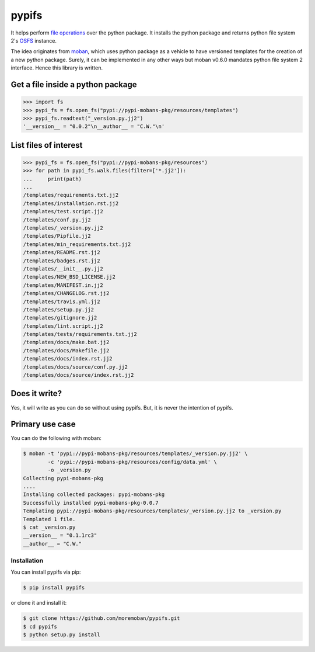 ================================================================================
pypifs
================================================================================

.. image:: https://api.travis-ci.org/moremoban/pypifs.svg
   :target: http://travis-ci.org/moremoban/pypifs

.. image:: https://codecov.io/github/moremoban/pypifs/coverage.png
   :target: https://codecov.io/github/moremoban/pypifs
.. image:: https://badge.fury.io/py/pypifs.svg
   :target: https://pypi.org/project/pypifs

.. image:: https://pepy.tech/badge/pypifs/month
   :target: https://pepy.tech/project/pypifs/month

.. image:: https://img.shields.io/github/stars/moremoban/pypifs.svg?style=social&maxAge=3600&label=Star
    :target: https://github.com/moremoban/pypifs/stargazers

.. image:: https://dev.azure.com/moremoban/pypifs/_apis/build/status/moremoban.pypifs?branchName=master
   :target: https://dev.azure.com/moremoban/pypifs/_build/latest?definitionId=2&branchName=master


It helps perform `file operations <https://docs.pyfilesystem.org/en/latest/guide.html>`_ over the python package.
It installs the python package and returns python file system 2's `OSFS <https://docs.pyfilesystem.org/en/latest/reference/osfs.html>`_ instance.

The idea originates from `moban <https://github.com/moremoban/moban>`_, which uses python package as
a vehicle to have versioned templates for the creation of a new python package. Surely, it can be implemented
in any other ways but moban v0.6.0 mandates python file system 2 interface. Hence this library is written.

Get a file inside a python package
--------------------------------------------------------------------------------

.. code-block:: python

    >>> import fs
    >>> pypi_fs = fs.open_fs("pypi://pypi-mobans-pkg/resources/templates")
    >>> pypi_fs.readtext("_version.py.jj2")
    '__version__ = "0.0.2"\n__author__ = "C.W."\n'


List files of interest
--------------------------------------------------------------------------------

.. code-block:: python

    >>> pypi_fs = fs.open_fs("pypi://pypi-mobans-pkg/resources")
    >>> for path in pypi_fs.walk.files(filter=['*.jj2']):
    ...     print(path)
    ... 
    /templates/requirements.txt.jj2
    /templates/installation.rst.jj2
    /templates/test.script.jj2
    /templates/conf.py.jj2
    /templates/_version.py.jj2
    /templates/Pipfile.jj2
    /templates/min_requirements.txt.jj2
    /templates/README.rst.jj2
    /templates/badges.rst.jj2
    /templates/__init__.py.jj2
    /templates/NEW_BSD_LICENSE.jj2
    /templates/MANIFEST.in.jj2
    /templates/CHANGELOG.rst.jj2
    /templates/travis.yml.jj2
    /templates/setup.py.jj2
    /templates/gitignore.jj2
    /templates/lint.script.jj2
    /templates/tests/requirements.txt.jj2
    /templates/docs/make.bat.jj2
    /templates/docs/Makefile.jj2
    /templates/docs/index.rst.jj2
    /templates/docs/source/conf.py.jj2
    /templates/docs/source/index.rst.jj2


Does it write?
--------------------------------------------------------------------------------

Yes, it will write as you can do so without using pypifs. But, it is never the
intention of pypifs.


Primary use case
--------------------------------------------------------------------------------

You can do the following with moban:

.. code-block:: bash

    $ moban -t 'pypi://pypi-mobans-pkg/resources/templates/_version.py.jj2' \
            -c 'pypi://pypi-mobans-pkg/resources/config/data.yml' \
            -o _version.py
    Collecting pypi-mobans-pkg
    ....
    Installing collected packages: pypi-mobans-pkg
    Successfully installed pypi-mobans-pkg-0.0.7
    Templating pypi://pypi-mobans-pkg/resources/templates/_version.py.jj2 to _version.py
    Templated 1 file.
    $ cat _version.py
    __version__ = "0.1.1rc3"
    __author__ = "C.W."



Installation
================================================================================


You can install pypifs via pip:

.. code-block:: bash

    $ pip install pypifs


or clone it and install it:

.. code-block:: bash

    $ git clone https://github.com/moremoban/pypifs.git
    $ cd pypifs
    $ python setup.py install
